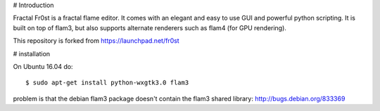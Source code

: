 # Introduction

Fractal Fr0st is a fractal flame editor. It comes with an elegant and easy to use GUI and powerful python scripting. It
is built on top of flam3, but also supports alternate renderers such as flam4 (for GPU rendering).

This repository is forked from https://launchpad.net/fr0st

# installation

On Ubuntu 16.04 do::

    $ sudo apt-get install python-wxgtk3.0 flam3


problem is that the debian flam3 package doesn't contain the flam3 shared library: http://bugs.debian.org/833369
